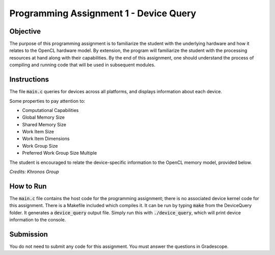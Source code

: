 Programming Assignment 1 - Device Query
=======================================

Objective
^^^^^^^^^
The purpose of this programming assignment is to familiarize the student with the underlying hardware and how it relates to the OpenCL hardware model.  By extension, the program will familiarize the student with the processing resources at hand along with their capabilities.  By the end of this assignment, one should understand the process of compiling and running code that will be used in subsequent modules.


Instructions
^^^^^^^^^^^^^
The file :code:`main.c` queries for devices across all platforms, and displays information about each device.

Some properties to pay attention to:

* Computational Capabilities
* Global Memory Size
* Shared Memory Size
* Work Item Size
* Work Item Dimensions
* Work Group Size
* Preferred Work Group Size Multiple

The student is encouraged to relate the device-specific information to the OpenCL memory model, provided below.

.. image:: /image/memory_model.jpg
  :width: 400
  :alt: OpenCL Memory model

*Credits: Khronos Group*

How to Run
^^^^^^^^^^
The :code:`main.c` file contains the host code for the programming assignment; there is no associated device kernel code for this assignment. There is a Makefile included which compiles it. It can be run by typing :code:`make` from the DeviceQuery folder. It generates a :code:`device_query` output file.  Simply run this with :code:`./device_query`, which will print device information to the console.

Submission
^^^^^^^^^^
You do not need to submit any code for this assignment. You must answer the questions in Gradescope.
